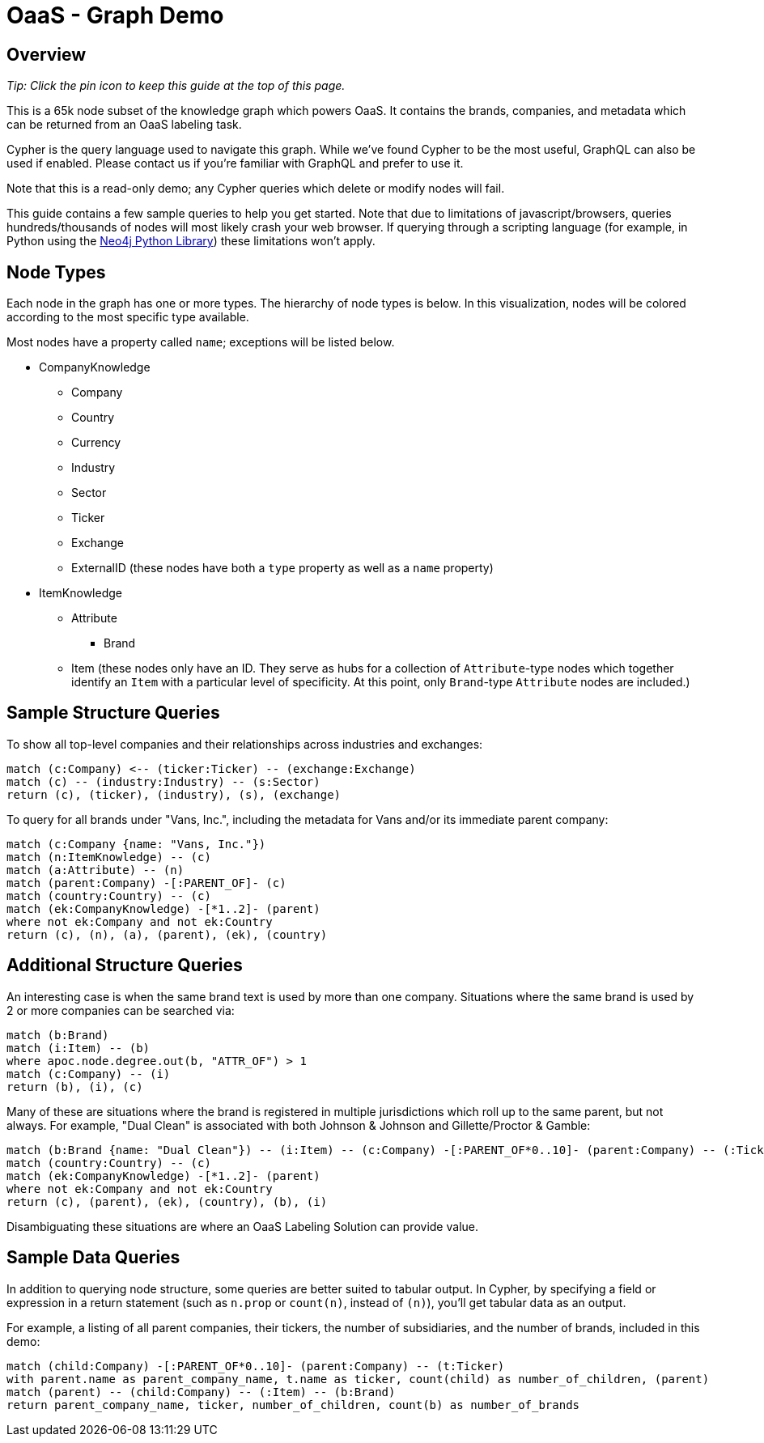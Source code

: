 = OaaS - Graph Demo

== Overview
[.text-right]
_Tip: Click the pin icon to keep this guide at the top of this page._

[.text-left]
This is a 65k node subset of the knowledge graph which powers OaaS. It contains the brands, companies, and metadata which can be returned from an OaaS labeling task.

Cypher is the query language used to navigate this graph. While we've found Cypher to be the most useful, GraphQL can also be used if enabled. Please contact us if you're familiar with GraphQL and prefer to use it.

Note that this is a read-only demo; any Cypher queries which delete or modify nodes will fail.

This guide contains a few sample queries to help you get started. Note that due to limitations of javascript/browsers, queries hundreds/thousands of nodes will most likely crash your web browser. If querying through a scripting language (for example, in Python using the https://pypi.org/project/neo4j-driver/[Neo4j Python Library]) these limitations won't apply.

== Node Types

Each node in the graph has one or more types. The hierarchy of node types is below. In this visualization, nodes will be colored according to the most specific type available.

Most nodes have a property called `name`; exceptions will be listed below.

* CompanyKnowledge
** Company
** Country
** Currency
** Industry
** Sector
** Ticker
** Exchange
** ExternalID (these nodes have both a `type` property as well as a `name` property)
* ItemKnowledge
** Attribute
*** Brand
** Item (these nodes only have an ID. They serve as hubs for a collection of `Attribute`-type nodes which together identify an `Item` with a particular level of specificity. At this point, only `Brand`-type `Attribute` nodes are included.)

== Sample Structure Queries

To show all top-level companies and their relationships across industries and exchanges:

[source,cypher]
----
match (c:Company) <-- (ticker:Ticker) -- (exchange:Exchange)
match (c) -- (industry:Industry) -- (s:Sector)
return (c), (ticker), (industry), (s), (exchange)
----

To query for all brands under "Vans, Inc.", including the metadata for Vans and/or its immediate parent company:
[source,cypher]
----
match (c:Company {name: "Vans, Inc."})
match (n:ItemKnowledge) -- (c)
match (a:Attribute) -- (n)
match (parent:Company) -[:PARENT_OF]- (c)
match (country:Country) -- (c)
match (ek:CompanyKnowledge) -[*1..2]- (parent)
where not ek:Company and not ek:Country
return (c), (n), (a), (parent), (ek), (country)
----

== Additional Structure Queries

An interesting case is when the same brand text is used by more than one company. Situations where the same brand is used by 2 or more companies can be searched via:

[source,cypher]
----
match (b:Brand)
match (i:Item) -- (b)
where apoc.node.degree.out(b, "ATTR_OF") > 1
match (c:Company) -- (i)
return (b), (i), (c)
----

Many of these are situations where the brand is registered in multiple jurisdictions which roll up to the same parent, but not always. For example, "Dual Clean" is associated with both Johnson & Johnson and Gillette/Proctor & Gamble:

[source,cypher]
----
match (b:Brand {name: "Dual Clean"}) -- (i:Item) -- (c:Company) -[:PARENT_OF*0..10]- (parent:Company) -- (:Ticker)
match (country:Country) -- (c)
match (ek:CompanyKnowledge) -[*1..2]- (parent)
where not ek:Company and not ek:Country
return (c), (parent), (ek), (country), (b), (i)
----

Disambiguating these situations are where an OaaS Labeling Solution can provide value.

== Sample Data Queries

In addition to querying node structure, some queries are better suited to tabular output. In Cypher, by specifying a field or expression in a return statement (such as `n.prop` or `count(n)`, instead of `(n)`), you'll get tabular data as an output.

For example, a listing of all parent companies, their tickers, the number of subsidiaries, and the number of brands, included in this demo:

[source,cypher]
----
match (child:Company) -[:PARENT_OF*0..10]- (parent:Company) -- (t:Ticker)
with parent.name as parent_company_name, t.name as ticker, count(child) as number_of_children, (parent)
match (parent) -- (child:Company) -- (:Item) -- (b:Brand)
return parent_company_name, ticker, number_of_children, count(b) as number_of_brands
----
